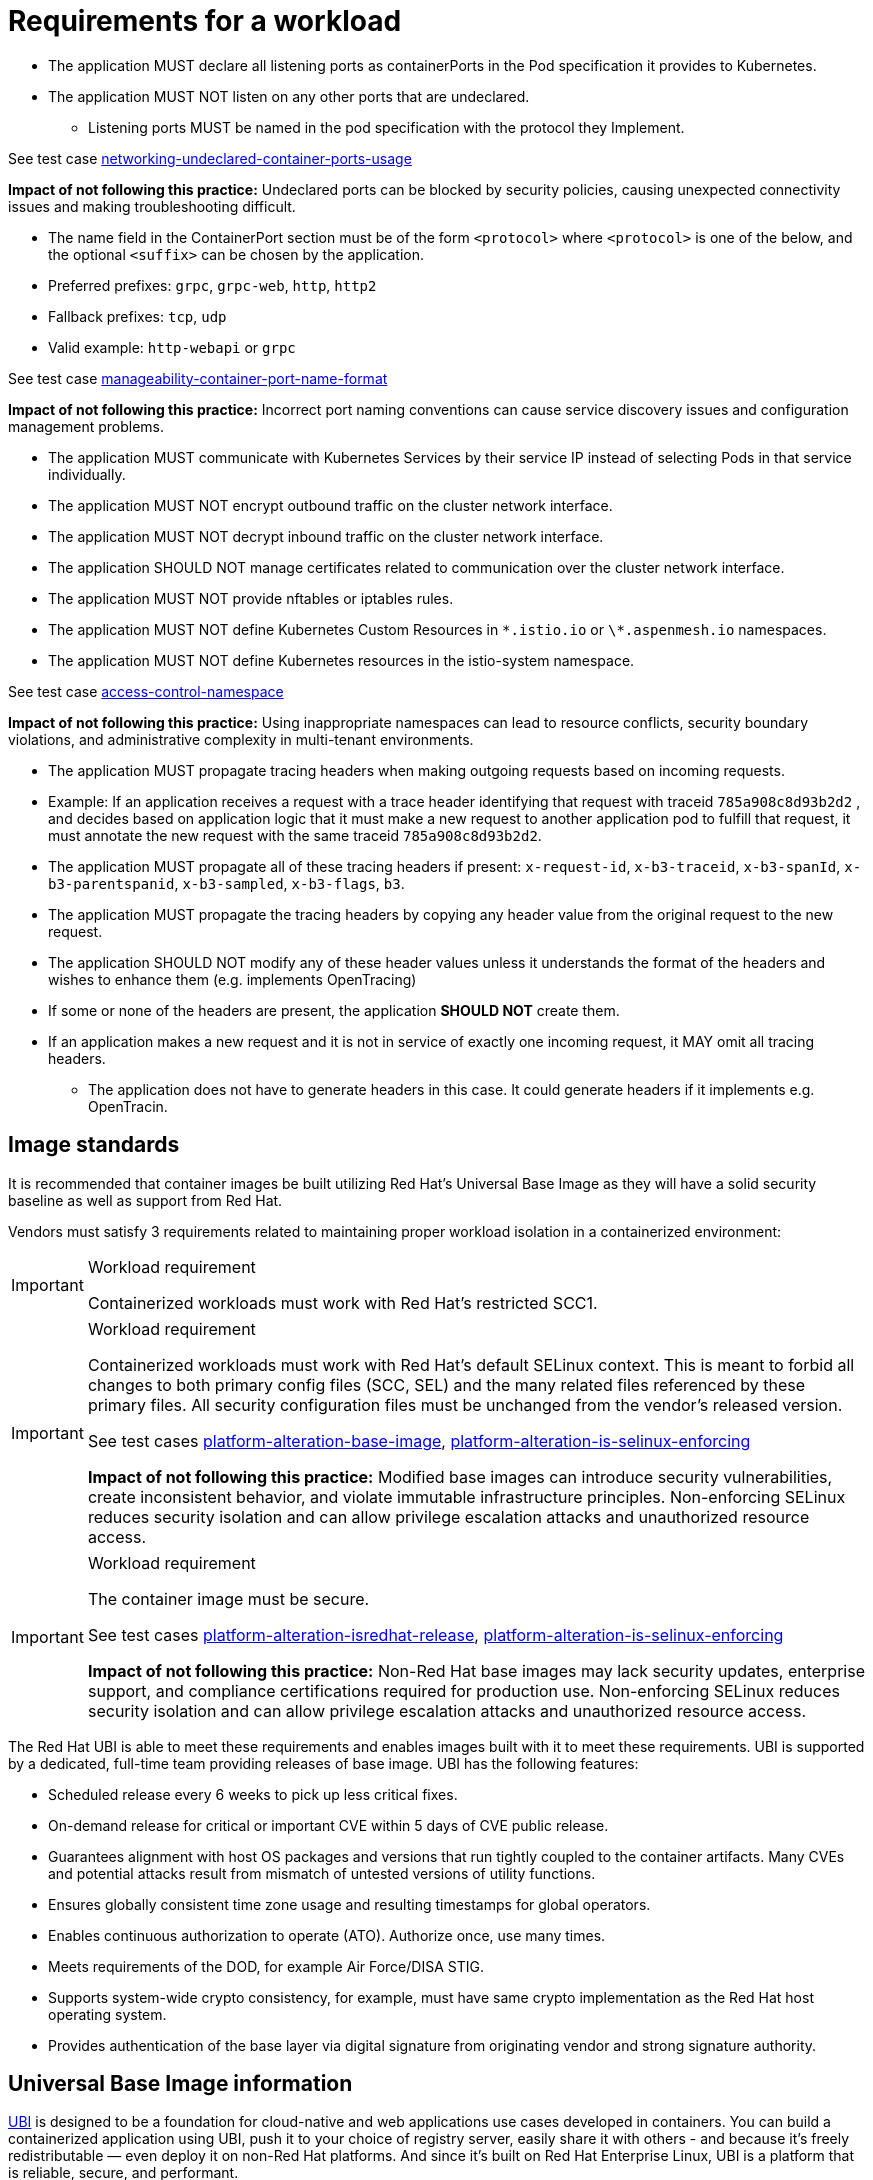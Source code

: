 [id="k8s-best-practices-requirements-cnf-reqs"]
= Requirements for a workload

* The application MUST declare all listening ports as containerPorts in the Pod specification it provides to Kubernetes.

* The application MUST NOT listen on any other ports that are undeclared.

** Listening ports MUST be named in the pod specification with the protocol they Implement.

See test case link:https://github.com/test-network-function/cnf-certification-test/blob/main/CATALOG.md#networking-undeclared-container-ports-usage[networking-undeclared-container-ports-usage]

**Impact of not following this practice:** Undeclared ports can be blocked by security policies, causing unexpected connectivity issues and making troubleshooting difficult.

*** The name field in the ContainerPort section must be of the form `<protocol>` where `<protocol>` is one of the below, and the optional `<suffix>` can be chosen by the application.

*** Preferred prefixes: `grpc`, `grpc-web`, `http`, `http2`

*** Fallback prefixes: `tcp`, `udp`

*** Valid example: `http-webapi` or `grpc`

See test case link:https://github.com/test-network-function/cnf-certification-test/blob/main/CATALOG.md#manageability-container-port-name-format[manageability-container-port-name-format]

**Impact of not following this practice:** Incorrect port naming conventions can cause service discovery issues and configuration management problems.

* The application MUST communicate with Kubernetes Services by their service IP instead of selecting Pods in that service individually.

* The application MUST NOT encrypt outbound traffic on the cluster network interface.

* The application MUST NOT decrypt inbound traffic on the cluster network interface.

* The application SHOULD NOT manage certificates related to communication over the cluster network interface.

* The application MUST NOT provide nftables or iptables rules.

* The application MUST NOT define Kubernetes Custom Resources in `\*.istio.io` or `\*.aspenmesh.io` namespaces.

* The application MUST NOT define Kubernetes resources in the istio-system namespace.

See test case link:https://github.com/test-network-function/cnf-certification-test/blob/main/CATALOG.md#access-control-namespace[access-control-namespace]

**Impact of not following this practice:** Using inappropriate namespaces can lead to resource conflicts, security boundary violations, and administrative complexity in multi-tenant environments.

* The application MUST propagate tracing headers when making outgoing requests based on incoming requests.

* Example: If an application receives a request with a trace header identifying that request with traceid `785a908c8d93b2d2` , and decides based on application logic that it must make a new request to another application pod to fulfill that request, it must annotate the new request with the same traceid `785a908c8d93b2d2`.

* The application MUST propagate all of these tracing headers if present: `x-request-id`, `x-b3-traceid`, `x-b3-spanId`, `x-b3-parentspanid`, `x-b3-sampled`, `x-b3-flags`, `b3`.

* The application MUST propagate the tracing headers by copying any header value from the original request to the new request.

* The application SHOULD NOT modify any of these header values unless it understands the format of the headers and wishes to enhance them (e.g. implements OpenTracing)

* If some or none of the headers are present, the application *SHOULD NOT* create them.

* If an application makes a new request and it is not in service of exactly one incoming request, it MAY omit all tracing headers.

** The application does not have to generate headers in this case. It could generate headers if it implements e.g. OpenTracin.

[id="k8s-best-practices-image-standards"]
== Image standards

It is recommended that container images be built utilizing Red Hat's Universal Base Image as they will have a solid security baseline as well as support from Red Hat.

Vendors must satisfy 3 requirements related to maintaining proper workload isolation in a containerized environment:

.Workload requirement
[IMPORTANT]
====
Containerized workloads must work with Red Hat's restricted SCC1.
====

.Workload requirement
[IMPORTANT]
====
Containerized workloads must work with Red Hat’s default SELinux context. This is meant to forbid all changes to both primary config files (SCC, SEL) and the many related files referenced by these primary files. All security configuration files must be unchanged from the vendor’s released version.

See test cases link:https://github.com/test-network-function/cnf-certification-test/blob/main/CATALOG.md#platform-alteration-base-image[platform-alteration-base-image], link:https://github.com/test-network-function/cnf-certification-test/blob/main/CATALOG.md#platform-alteration-is-selinux-enforcing[platform-alteration-is-selinux-enforcing]

**Impact of not following this practice:** Modified base images can introduce security vulnerabilities, create inconsistent behavior, and violate immutable infrastructure principles. Non-enforcing SELinux reduces security isolation and can allow privilege escalation attacks and unauthorized resource access.
====

.Workload requirement
[IMPORTANT]
====
The container image must be secure.

See test cases link:https://github.com/test-network-function/cnf-certification-test/blob/main/CATALOG.md#platform-alteration-isredhat-release[platform-alteration-isredhat-release], link:https://github.com/test-network-function/cnf-certification-test/blob/main/CATALOG.md#platform-alteration-is-selinux-enforcing[platform-alteration-is-selinux-enforcing]

**Impact of not following this practice:** Non-Red Hat base images may lack security updates, enterprise support, and compliance certifications required for production use. Non-enforcing SELinux reduces security isolation and can allow privilege escalation attacks and unauthorized resource access.
====

The Red Hat UBI is able to meet these requirements and enables images built with it to meet these requirements. UBI is supported by a dedicated, full-time team providing releases of base image. UBI has the following features:

* Scheduled release every 6 weeks to pick up less critical fixes.

* On-demand release for critical or important CVE within 5 days of CVE public release.

* Guarantees alignment with host OS packages and versions that run tightly coupled to the container artifacts. Many CVEs and potential attacks result from mismatch of untested versions of utility functions.

* Ensures globally consistent time zone usage and resulting timestamps for global operators.

* Enables continuous authorization to operate (ATO). Authorize once, use many times.

* Meets requirements of the DOD, for example Air Force/DISA STIG.

* Supports system-wide crypto consistency, for example, must have same crypto implementation as the Red Hat host operating system.

* Provides authentication of the base layer via digital signature from originating vendor and strong signature authority.

[id="k8s-best-practices-universal-base-image-information"]
== Universal Base Image information

link:https://developers.redhat.com/products/rhel/ubi[UBI] is designed to be a foundation for cloud-native and web applications use cases developed in containers. You can build a containerized application using UBI, push it to your choice of registry server, easily share it with others - and because it’s freely redistributable — even deploy it on non-Red Hat platforms. And since it’s built on Red Hat Enterprise Linux, UBI is a platform that is reliable, secure, and performant.

Base Images:: A set of three base images (Minimal, Standard, and Multi-service) are provided to provide optimum starting points for a variety of use cases.

Runtime Languages:: A set of language runtime images (PHP, Perl, Python, Ruby, Node.js) enable developers to start coding out of the gate with the confidence that a Red Hat built container image provides.

Complementary packages:: A set of associated YUM repositories/channels include RPM packages and updates that allow users to add application dependencies and rebuild UBI container images anytime they want.
+
Red Hat UBI images are the preferred images to build VNFs on as they will leverage the fully supported Red Hat ecosystem. In addition, once a VNF is standardized on a Red Hat UBI, the image can become Red Hat certified.
+
Red Hat UBI images are free to vendors so there is a low barrier of entry to getting started.

[id="k8s-best-practices-application-dns-configuration-requirements"]
== Application DNS configuration requirements

Workloads should use the service name only as a configuration parameter for attaching to a service within your namespace, the cluster will append namespace name and kubernetes service nomenclature on behalf of the application via search string in DNS. This allows a generic name for a service that works in all clusters no matter what the namespace name is and what the cluster base FQDN is.

For more information, see link:https://kubernetes.io/docs/concepts/services-networking/dns-pod-service[Kubernetes upstream reference for pod/service names and DNS].
